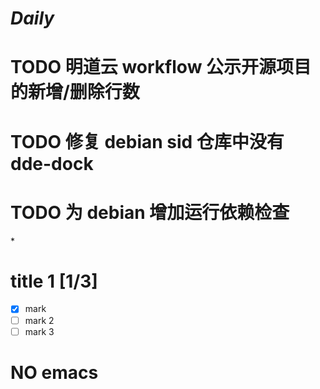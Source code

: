 * [[Daily]]
* TODO 明道云 workflow 公示开源项目的新增/删除行数
* TODO 修复 debian sid 仓库中没有 dde-dock
* TODO 为 debian 增加运行依赖检查
*
* title 1 [1/3]
- [X] mark
- [ ] mark 2
- [ ] mark 3

* NO emacs
